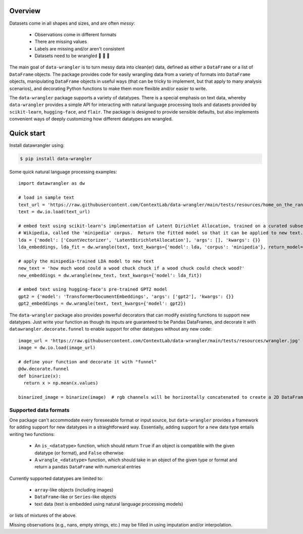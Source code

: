 Overview
================

Datasets come in all shapes and sizes, and are often *messy*:

  - Observations come in different formats
  - There are missing values
  - Labels are missing and/or aren't consistent
  - Datasets need to be wrangled 🐄 🐑 🚜

The main goal of ``data-wrangler`` is to turn messy data into clean(er) data, defined as either a ``DataFrame`` or a
list of ``DataFrame`` objects.  The package provides code for easily wrangling data from a variety of formats into
``DataFrame`` objects, manipulating ``DataFrame`` objects in useful ways (that can be tricky to implement, but that
apply to many analysis scenarios), and decorating Python functions to make them more flexible and/or easier to write.

The ``data-wrangler`` package supports a variety of datatypes.  There is a special emphasis on text data, whereby
``data-wrangler`` provides a simple API for interacting with natural language processing tools and datasets provided by
``scikit-learn``, ``hugging-face``, and ``flair``.  The package is designed to provide sensible defaults, but also
implements convenient ways of deeply customizing how different datatypes are wrangled.

Quick start
================

Install datawrangler using:

.. code-block:: console

    $ pip install data-wrangler

Some quick natural language processing examples::

    import datawrangler as dw

    # load in sample text
    text_url = 'https://raw.githubusercontent.com/ContextLab/data-wrangler/main/tests/resources/home_on_the_range.txt'
    text = dw.io.load(text_url)

    # embed text using scikit-learn's implementation of Latent Dirichlet Allocation, trained on a curated subset of
    # Wikipedia, called the 'minipedia' corpus.  Return the fitted model so that it can be applied to new text.
    lda = {'model': ['CountVectorizer', 'LatentDirichletAllocation'], 'args': [], 'kwargs': {}}
    lda_embeddings, lda_fit = dw.wrangle(text, text_kwargs={'model': lda, 'corpus': 'minipedia'}, return_model=True)

    # apply the minipedia-trained LDA model to new text
    new_text = 'how much wood could a wood chuck chuck if a wood chuck could check wood?'
    new_embeddings = dw.wrangle(new_text, text_kwargs={'model': lda_fit})

    # embed text using hugging-face's pre-trained GPT2 model
    gpt2 = {'model': 'TransformerDocumentEmbeddings', 'args': ['gpt2'], 'kwargs': {}}
    gpt2_embeddings = dw.wrangle(text, text_kwargs={'model': gpt2})

The ``data-wrangler`` package also provides powerful decorators that can modify existing functions to support new
datatypes.  Just write your function as though its inputs are guaranteed to be Pandas DataFrames, and decorate it with
``datawrangler.decorate.funnel`` to enable support for other datatypes without any new code::

  image_url = 'https://raw.githubusercontent.com/ContextLab/data-wrangler/main/tests/resources/wrangler.jpg'
  image = dw.io.load(image_url)

  # define your function and decorate it with "funnel"
  @dw.decorate.funnel
  def binarize(x):
    return x > np.mean(x.values)

  binarized_image = binarize(image)  # rgb channels will be horizontally concatenated to create a 2D DataFrame


Supported data formats
----------------------

One package can't accommodate every foreseeable format or input source, but ``data-wrangler`` provides a framework for adding support for new datatypes in a straightforward way.  Essentially, adding support for a new data type entails writing two functions:

  - An ``is_<datatype>`` function, which should return ``True`` if an object is compatible with the given datatype (or format), and ``False`` otherwise
  - A ``wrangle_<datatype>`` function, which should take in an object of the given type or format and return a ``pandas`` ``DataFrame`` with numerical entries

Currently supported datatypes are limited to:

  - ``array``-like objects (including images)
  - ``DataFrame``-like or ``Series``-like objects
  - text data (text is embedded using natural language processing models)
or lists of mixtures of the above.

Missing observations (e.g., nans, empty strings, etc.) may be filled in using imputation and/or interpolation.